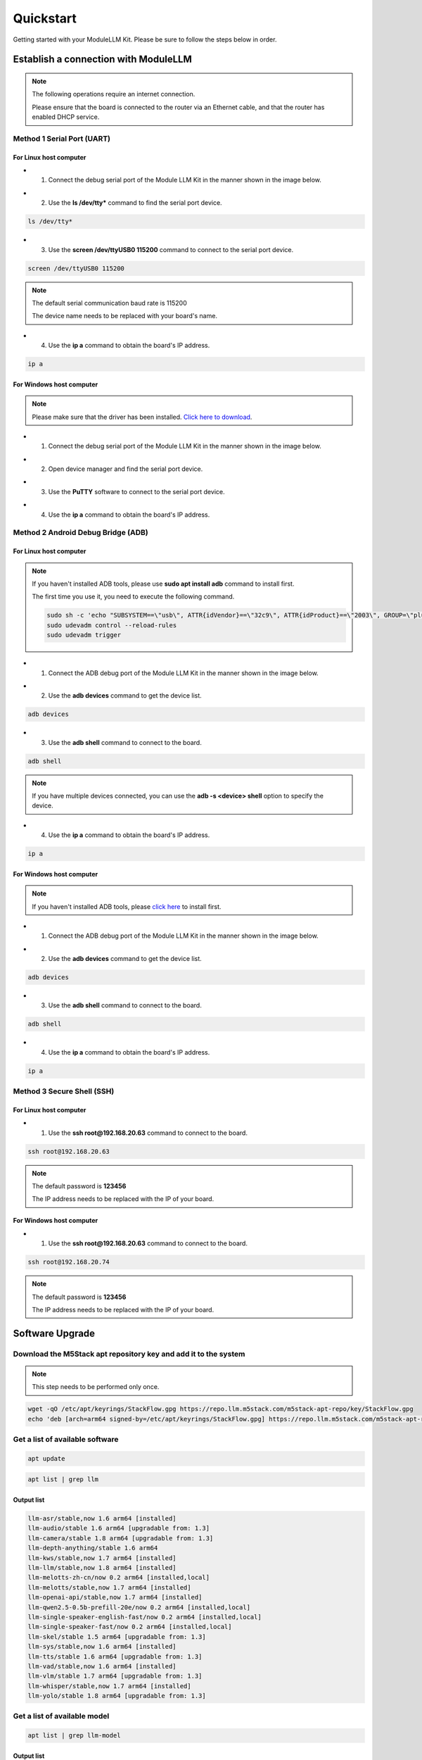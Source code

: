 Quickstart
==========

Getting started with your ModuleLLM Kit. Please be sure to follow the steps below in order.

Establish a connection with ModuleLLM
-------------------------------------

.. note::

    The following operations require an internet connection.

    Please ensure that the board is connected to the router via an Ethernet cable, and that the router has enabled DHCP service.

Method 1 Serial Port (UART)
~~~~~~~~~~~~~~~~~~~~~~~~~~~

For Linux host computer
^^^^^^^^^^^^^^^^^^^^^^^

- 1. Connect the debug serial port of the Module LLM Kit in the manner shown in the image below.

.. image:: images/quickstart/quickstart_007.png
   :alt: Example image

- 2. Use the **ls /dev/tty*** command to find the serial port device.

.. code-block:: shell

    ls /dev/tty*

.. image:: images/quickstart/quickstart_012.png
   :alt: Example image



- 3. Use the **screen /dev/ttyUSB0 115200** command to connect to the serial port device.

.. code-block:: shell

    screen /dev/ttyUSB0 115200

.. note::

    The default serial communication baud rate is 115200

    The device name needs to be replaced with your board's name.

.. image:: images/quickstart/quickstart_004.png
   :alt: Example image

- 4. Use the **ip a** command to obtain the board's IP address.

.. code-block:: shell

    ip a

.. image:: images/quickstart/quickstart_005.png
   :alt: Example image

For Windows host computer
^^^^^^^^^^^^^^^^^^^^^^^^^

.. note::

    Please make sure that the driver has been installed.
    `Click here to download <https://www.wch-ic.com/downloads/ch341ser_exe.html>`_.

- 1. Connect the debug serial port of the Module LLM Kit in the manner shown in the image below.

.. image:: images/quickstart/quickstart_007.png
   :alt: Example image

- 2. Open device manager and find the serial port device.

.. image:: images/quickstart/quickstart_014.png
   :alt: Example image

- 3. Use the **PuTTY** software to connect to the serial port device.

.. image:: images/quickstart/quickstart_015.png
   :alt: Example image

- 4. Use the **ip a** command to obtain the board's IP address.

.. image:: images/quickstart/quickstart_016.png
   :alt: Example image

Method 2 Android Debug Bridge (ADB)
~~~~~~~~~~~~~~~~~~~~~~~~~~~~~~~~~~~

For Linux host computer
^^^^^^^^^^^^^^^^^^^^^^^

.. note::

    If you haven't installed ADB tools, please use **sudo apt install adb** command to install first.

    The first time you use it, you need to execute the following command.

    .. code-block:: shell

        sudo sh -c 'echo "SUBSYSTEM==\"usb\", ATTR{idVendor}==\"32c9\", ATTR{idProduct}==\"2003\", GROUP=\"plugdev\", MODE=\"0660\"" > /etc/udev/rules.d/51-android.rules'
        sudo udevadm control --reload-rules
        sudo udevadm trigger
    
- 1. Connect the ADB debug port of the Module LLM Kit in the manner shown in the image below.

.. image:: images/quickstart/quickstart_008.png
   :alt: Example image

- 2. Use the **adb devices** command to get the device list.

.. code-block:: shell

    adb devices

.. image:: images/quickstart/quickstart_013.png
    :alt: Example image

- 3. Use the **adb shell** command to connect to the board.

.. code-block:: shell

    adb shell

.. note::
    If you have multiple devices connected, you can use the **adb -s <device> shell** option to specify the device.
    
- 4. Use the **ip a** command to obtain the board's IP address.

.. code-block:: shell

    ip a

.. image:: images/quickstart/quickstart_006.png
   :alt: Example image

For Windows host computer
^^^^^^^^^^^^^^^^^^^^^^^^^

.. note::

    If you haven't installed ADB tools, please `click here <https://developer.android.com/tools/releases/platform-tools>`_ to install first.

- 1. Connect the ADB debug port of the Module LLM Kit in the manner shown in the image below.

.. image:: images/quickstart/quickstart_008.png
   :alt: Example image

- 2. Use the **adb devices** command to get the device list.

.. code-block:: shell

    adb devices

.. image:: images/quickstart/quickstart_017.png
   :alt: Example image

- 3. Use the **adb shell** command to connect to the board.

.. code-block:: shell

    adb shell

.. image:: images/quickstart/quickstart_018.png
   :alt: Example image

- 4. Use the **ip a** command to obtain the board's IP address.

.. code-block:: shell

    ip a

.. image:: images/quickstart/quickstart_019.png
   :alt: Example image

Method 3 Secure Shell (SSH)
~~~~~~~~~~~~~~~~~~~~~~~~~~~

For Linux host computer
^^^^^^^^^^^^^^^^^^^^^^^

- 1. Use the **ssh root@192.168.20.63** command to connect to the board.

.. code-block:: shell

    ssh root@192.168.20.63

.. note::

    The default password is **123456**

    The IP address needs to be replaced with the IP of your board.

.. image:: images/quickstart/quickstart_009.png
   :alt: Example image

.. image:: images/quickstart/quickstart_010.png
   :alt: Example image

For Windows host computer
^^^^^^^^^^^^^^^^^^^^^^^^^

- 1. Use the **ssh root@192.168.20.63** command to connect to the board.

.. code-block:: shell

    ssh root@192.168.20.74

.. note::

    The default password is **123456**

    The IP address needs to be replaced with the IP of your board.
    
.. image:: images/quickstart/quickstart_020.png
   :alt: Example image

.. _quickstart-software-upgrade:

Software Upgrade
----------------

Download the M5Stack apt repository key and add it to the system
~~~~~~~~~~~~~~~~~~~~~~~~~~~~~~~~~~~~~~~~~~~~~~~~~~~~~~~~~~~~~~~~

.. note::

   This step needs to be performed only once.

.. code-block:: shell

    wget -qO /etc/apt/keyrings/StackFlow.gpg https://repo.llm.m5stack.com/m5stack-apt-repo/key/StackFlow.gpg
    echo 'deb [arch=arm64 signed-by=/etc/apt/keyrings/StackFlow.gpg] https://repo.llm.m5stack.com/m5stack-apt-repo jammy ax630c' > /etc/apt/sources.list.d/StackFlow.list


.. image:: images/quickstart/quickstart_011.png
   :alt: Example image

Get a list of available software
~~~~~~~~~~~~~~~~~~~~~~~~~~~~~~~~

.. code-block:: shell

    apt update

.. image:: images/quickstart/quickstart_000.png
   :alt: Example image

.. code-block:: shell

    apt list | grep llm

.. image:: images/quickstart/quickstart_001.png
   :alt: Example image

Output list
^^^^^^^^^^^

.. code-block:: shell

    llm-asr/stable,now 1.6 arm64 [installed]
    llm-audio/stable 1.6 arm64 [upgradable from: 1.3]
    llm-camera/stable 1.8 arm64 [upgradable from: 1.3]
    llm-depth-anything/stable 1.6 arm64
    llm-kws/stable,now 1.7 arm64 [installed]
    llm-llm/stable,now 1.8 arm64 [installed]
    llm-melotts-zh-cn/now 0.2 arm64 [installed,local]
    llm-melotts/stable,now 1.7 arm64 [installed]
    llm-openai-api/stable,now 1.7 arm64 [installed]
    llm-qwen2.5-0.5b-prefill-20e/now 0.2 arm64 [installed,local]
    llm-single-speaker-english-fast/now 0.2 arm64 [installed,local]
    llm-single-speaker-fast/now 0.2 arm64 [installed,local]
    llm-skel/stable 1.5 arm64 [upgradable from: 1.3]
    llm-sys/stable,now 1.6 arm64 [installed]
    llm-tts/stable 1.6 arm64 [upgradable from: 1.3]
    llm-vad/stable,now 1.6 arm64 [installed]
    llm-vlm/stable 1.7 arm64 [upgradable from: 1.3]
    llm-whisper/stable,now 1.7 arm64 [installed]
    llm-yolo/stable 1.8 arm64 [upgradable from: 1.3]

Get a list of available model
~~~~~~~~~~~~~~~~~~~~~~~~~~~~~

.. code-block:: shell

    apt list | grep llm-model

.. image:: images/quickstart/quickstart_002.png
   :alt: Example image

Output list
^^^^^^^^^^^

.. code-block:: shell

    llm-model-audio-en-us/stable,now 0.2 arm64 [installed]
    llm-model-audio-zh-cn/stable,now 0.2 arm64 [installed]
    llm-model-deepseek-r1-1.5b-ax630c/stable 0.3 arm64
    llm-model-deepseek-r1-1.5b-p256-ax630c/stable 0.4 arm64
    llm-model-depth-anything-ax630c/stable 0.4 arm64
    llm-model-internvl2.5-1b-364-ax630c/stable 0.4 arm64
    llm-model-internvl2.5-1b-ax630c/stable 0.4 arm64
    llm-model-llama3.2-1b-p256-ax630c/stable 0.4 arm64
    llm-model-llama3.2-1b-prefill-ax630c/stable 0.2 arm64
    llm-model-melotts-en-default/stable,now 0.5 arm64 [installed]
    llm-model-melotts-en-us/stable 0.5 arm64
    llm-model-melotts-ja-jp/stable,now 0.5 arm64 [installed]
    llm-model-melotts-zh-cn/stable 0.5 arm64
    llm-model-openbuddy-llama3.2-1b-ax630c/stable 0.2 arm64
    llm-model-qwen2.5-0.5b-int4-ax630c/stable 0.4 arm64
    llm-model-qwen2.5-0.5b-p256-ax630c/stable 0.4 arm64
    llm-model-qwen2.5-0.5b-prefill-20e/stable 0.2 arm64
    llm-model-qwen2.5-1.5b-ax630c/stable 0.3 arm64
    llm-model-qwen2.5-1.5b-int4-ax630c/stable 0.4 arm64
    llm-model-qwen2.5-1.5b-p256-ax630c/stable 0.4 arm64
    llm-model-qwen2.5-coder-0.5b-ax630c/stable 0.2 arm64
    llm-model-qwen3-0.6b-ax630c/stable 0.4 arm64
    llm-model-sherpa-ncnn-streaming-zipformer-20m-2023-02-17/stable,now 0.2 arm64 [installed]
    llm-model-sherpa-ncnn-streaming-zipformer-zh-14m-2023-02-23/stable,now 0.2 arm64 [installed]
    llm-model-sherpa-onnx-kws-zipformer-gigaspeech-3.3m-2024-01-01/stable,now 0.3 arm64 [installed]
    llm-model-sherpa-onnx-kws-zipformer-wenetspeech-3.3m-2024-01-01/stable,now 0.3 arm64 [installed]
    llm-model-silero-vad/stable,now 0.4 arm64 [installed]
    llm-model-single-speaker-english-fast/stable 0.3 arm64
    llm-model-single-speaker-fast/stable 0.3 arm64
    llm-model-smolvlm-256m-ax630c/stable 0.4 arm64
    llm-model-smolvlm-500m-ax630c/stable 0.4 arm64
    llm-model-whisper-base/stable 0.4 arm64
    llm-model-whisper-small/stable 0.4 arm64
    llm-model-whisper-tiny/stable,now 0.4 arm64 [installed]
    llm-model-yolo11n-hand-pose/stable 0.3 arm64
    llm-model-yolo11n-pose/stable,now 0.3 arm64 [installed]
    llm-model-yolo11n-seg/stable,now 0.3 arm64 [installed]
    llm-model-yolo11n/stable,now 0.2 arm64 [installed]

Update the latest software package
~~~~~~~~~~~~~~~~~~~~~~~~~~~~~~~~~~

.. code-block:: shell

    apt install lib-llm llm-sys

.. image:: images/quickstart/quickstart_003.png
   :alt: Example image

Output list
^^^^^^^^^^^

.. code-block:: shell

    root@m5stack-LLM:~# apt install lib-llm llm-sys
    Reading package lists... Done
    Building dependency tree... Done
    Reading state information... Done
    Reinstallation of lib-llm is not possible, it cannot be downloaded.
    The following packages will be upgraded:
    llm-sys
    1 upgraded, 0 newly installed, 0 to remove and 161 not upgraded.
    Need to get 377 kB of archives.
    After this operation, 0 B of additional disk space will be used.
    Do you want to continue? [Y/n] y
    Get:1 https://repo.llm.m5stack.com/m5stack-apt-repo jammy/ax630c arm64 llm-sys arm64 1.6 [377 kB]
    Fetched 377 kB in 2s (224 kB/s)  
    debconf: delaying package configuration, since apt-utils is not installed
    (Reading database ... 60311 files and directories currently installed.)
    Preparing to unpack .../archives/llm-sys_1.6_arm64.deb ...
    Removed /etc/systemd/system/multi-user.target.wants/llm-sys.service.
    Unpacking llm-sys (1.6) over (1.6) ...
    Setting up llm-sys (1.6) ...
    Created symlink /etc/systemd/system/multi-user.target.wants/llm-sys.service → /lib/systemd/system/llm-sys.service.

SD Card Upgrade
---------------

For Linux host computer
~~~~~~~~~~~~~~~~~~~~~~~

- 1. Prepare a 16GB or larger SD card and format it to FAT32.

.. image:: images/quickstart/quickstart_021.png
   :alt: Example image

- 2. Download the latest :doc:`software packages <Software>` and :doc:`model packages <Models>` from the official website.

.. note::

   Always include the latest versions of the **lib-llm** and **llm-sys** packages when performing an upgrade.

.. image:: images/quickstart/quickstart_022.png
   :alt: Example image

- 3. Create a new file named **m5stack_update.config**, and write the name of the software package into it.

.. image:: images/quickstart/quickstart_023.png
   :alt: Example image

- 4. Insert the SD card into the MLLModule KIT.

.. image:: images/quickstart/quickstart_024.gif
   :alt: Example image

.. note::

    During the upgrade process, the LED will flash blue. It will turn green if the upgrade is successful, or red if it fails. You can check the upgrade log in the **m5stack_update.config.update.log** file.

For Windows host computer
~~~~~~~~~~~~~~~~~~~~~~~~~

- 1. Prepare a 16GB or larger SD card and format it to FAT32.

.. image:: images/quickstart/quickstart_025.png
   :alt: Example image

- 2. Download the latest :doc:`software packages <Software>` and :doc:`model packages <Models>` from the official website.

.. note::

   Always include the latest versions of the **lib-llm** and **llm-sys** packages when performing an upgrade.

.. image:: images/quickstart/quickstart_026.png
   :alt: Example image

- 3. Create a new file named **m5stack_update.config**, and write the name of the software package into it.

.. image:: images/quickstart/quickstart_027.png
   :alt: Example image

- 4. Insert the SD card into the MLLModule KIT.

.. image:: images/quickstart/quickstart_024.gif
   :alt: Example image

.. note::

    During the upgrade process, the LED will flash blue. It will turn green if the upgrade is successful, or red if it fails. You can check the upgrade log in the **m5stack_update.config.update.log** file.